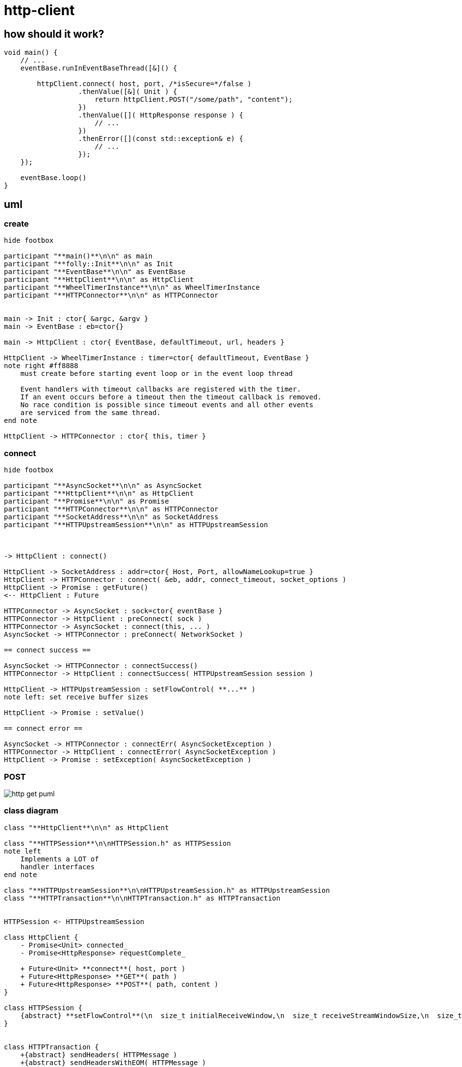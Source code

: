 = http-client

== how should it work?


[source, c++]
----
void main() {
    // ...
    eventBase.runInEventBaseThread([&]() {
    
        httpClient.connect( host, port, /*isSecure=*/false )
                  .thenValue([&]( Unit ) {
                      return httpClient.POST("/some/path", "content");
                  })
                  .thenValue([]( HttpResponse response ) {
                      // ...
                  })
                  .thenError([](const std::exception& e) {
                      // ...
                  });
    });
              
    eventBase.loop()
}
----


== uml


=== create

[plantuml, "http-client-init-seq.puml", svg]
----
hide footbox

participant "**main()**\n\n" as main
participant "**folly::Init**\n\n" as Init
participant "**EventBase**\n\n" as EventBase
participant "**HttpClient**\n\n" as HttpClient
participant "**WheelTimerInstance**\n\n" as WheelTimerInstance
participant "**HTTPConnector**\n\n" as HTTPConnector


main -> Init : ctor{ &argc, &argv }
main -> EventBase : eb=ctor{}

main -> HttpClient : ctor{ EventBase, defaultTimeout, url, headers }

HttpClient -> WheelTimerInstance : timer=ctor{ defaultTimeout, EventBase }
note right #ff8888
    must create before starting event loop or in the event loop thread
   
    Event handlers with timeout callbacks are registered with the timer.
    If an event occurs before a timeout then the timeout callback is removed.
    No race condition is possible since timeout events and all other events
    are serviced from the same thread.
end note

HttpClient -> HTTPConnector : ctor{ this, timer }        

----


=== connect

[plantuml, "http-client-connect-seq.puml", svg]
----
hide footbox

participant "**AsyncSocket**\n\n" as AsyncSocket
participant "**HttpClient**\n\n" as HttpClient
participant "**Promise**\n\n" as Promise
participant "**HTTPConnector**\n\n" as HTTPConnector
participant "**SocketAddress**\n\n" as SocketAddress
participant "**HTTPUpstreamSession**\n\n" as HTTPUpstreamSession



-> HttpClient : connect()

HttpClient -> SocketAddress : addr=ctor{ Host, Port, allowNameLookup=true }
HttpClient -> HTTPConnector : connect( &eb, addr, connect_timeout, socket_options )
HttpClient -> Promise : getFuture()
<-- HttpClient : Future

HTTPConnector -> AsyncSocket : sock=ctor{ eventBase }
HTTPConnector -> HttpClient : preConnect( sock )
HTTPConnector -> AsyncSocket : connect(this, ... )
AsyncSocket -> HTTPConnector : preConnect( NetworkSocket )

== connect success ==

AsyncSocket -> HTTPConnector : connectSuccess()
HTTPConnector -> HttpClient : connectSuccess( HTTPUpstreamSession session )

HttpClient -> HTTPUpstreamSession : setFlowControl( **...** )
note left: set receive buffer sizes

HttpClient -> Promise : setValue()

== connect error ==

AsyncSocket -> HTTPConnector : connectErr( AsyncSocketException )
HTTPConnector -> HttpClient : connectError( AsyncSocketException )
HttpClient -> Promise : setException( AsyncSocketException ) 
----

=== POST


// for github
ifeval::["{docdir}" == ""]
image::http-get_puml.png[]
endif::[]


// for eclipse asciidoc plugin
ifeval::["{docdir}" != ""]


[plantuml, "http-client-get.puml", svg]
----

participant "**HttpClient**" as HttpClient
participant "**AsyncSocket**" as AsyncSocket
participant "**Promise**" as Promise
participant "**TransactionHandler**" as TransactionHandler
participant "**HTTPConnector**" as HTTPConnector
participant "**HTTPUpstreamSession**" as HTTPUpstreamSession
participant "**HTTPTransaction**" as HTTPTransaction


-> HttpClient : POST( "content" )
HttpClient -> HTTPUpstreamSession : txn=newTransaction( this )
HTTPUpstreamSession -> HTTPUpstreamSession : newTransactionWithError( txnHandler )
HTTPUpstreamSession -> HTTPUpstreamSession : startNow()
HTTPUpstreamSession -> HTTPUpstreamSession : HTTPSession::startNow()    
HTTPUpstreamSession -> HTTPUpstreamSession : HTTPSession::createTransaction()
HTTPUpstreamSession --> HttpClient : HTTPTransaction

HttpClient <- HttpClient : sendRequest( txn )

group send request
    HttpClient -> HttpClient : request=createHttpMessage()
    HttpClient -> HTTPTransaction : sendHeaders( /*proxygen::HTTPMessage*/ request )
    HttpClient -> HTTPTransaction : sendBody( content )
    HttpClient -> HTTPTransaction : sendEOM() // end of message
end group

HttpClient -> Promise : getFuture()
<-- HttpClient : Future<HttpResponse>


== response events ==

HTTPTransaction -> TransactionHandler : onHeadersComplete( unique_ptr<proxygen::HTTPMessage> )

HTTPTransaction -> TransactionHandler : onBody( unique_ptr<folly::IOBuf> )
note left
    called repeatedly until
    message is complete
end note

HTTPTransaction -> TransactionHandler : onEOM()
TransactionHandler -> HttpClient : requestComplete( httpResponse )
HttpClient -> Promise : setValue( httpResponse )

note across
    **NOTE:** HttpClient::onError() can be called between HttpClient::onEOM() and HttpClient::detachTransaction()
end note

HTTPTransaction -> TransactionHandler : detachTransaction()
----

endif::[]


=== class diagram

[plantuml, "classes.puml", svg]
----
class "**HttpClient**\n\n" as HttpClient

class "**HTTPSession**\n\nHTTPSession.h" as HTTPSession
note left
    Implements a LOT of
    handler interfaces
end note

class "**HTTPUpstreamSession**\n\nHTTPUpstreamSession.h" as HTTPUpstreamSession
class "**HTTPTransaction**\n\nHTTPTransaction.h" as HTTPTransaction


HTTPSession <- HTTPUpstreamSession

class HttpClient {
    - Promise<Unit> connected_
    - Promise<HttpResponse> requestComplete_
    
    + Future<Unit> **connect**( host, port )
    + Future<HttpResponse> **GET**( path )
    + Future<HttpResponse> **POST**( path, content )
}

class HTTPSession {
    {abstract} **setFlowControl**(\n  size_t initialReceiveWindow,\n  size_t receiveStreamWindowSize,\n  size_t receiveSessionWindowSize )
}


class HTTPTransaction {
    +{abstract} sendHeaders( HTTPMessage )
    +{abstract} sendHeadersWithEOM( HTTPMessage )
}


class HTTPMessage {
    folly::Optional<HTTPMethod> getMethod()
    
    string getProtocolString()
    string getMethodString()
    string getPath()
    string getQueryString()
    string getURL()

    getHeaders()
}

----


